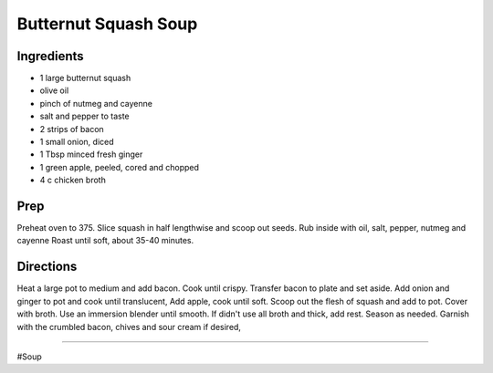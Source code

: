 Butternut Squash Soup
###########################################################
 
Ingredients
=========================================================
 
- 1 large butternut squash
- olive oil
- pinch of nutmeg and cayenne
- salt and pepper to taste
- 2 strips of bacon
- 1 small onion, diced
- 1 Tbsp minced fresh ginger
- 1 green apple, peeled, cored and chopped
- 4 c chicken broth
 
Prep
=========================================================
 
Preheat oven to 375. Slice squash in half lengthwise and scoop out seeds. Rub inside with oil, salt, pepper, nutmeg and cayenne Roast until soft, about 35-40 minutes.
 
Directions
=========================================================
 
Heat a large pot to medium and add bacon.  Cook until crispy.  Transfer bacon to plate and set aside.  Add onion and ginger to pot and cook until translucent, Add apple, cook until soft.  Scoop out the flesh of squash and add to pot.  Cover with broth.  Use an immersion blender until smooth.  If didn't use all broth and thick, add rest.  Season as needed.  Garnish with the crumbled bacon, chives and sour cream if desired,
 
------
 
#Soup